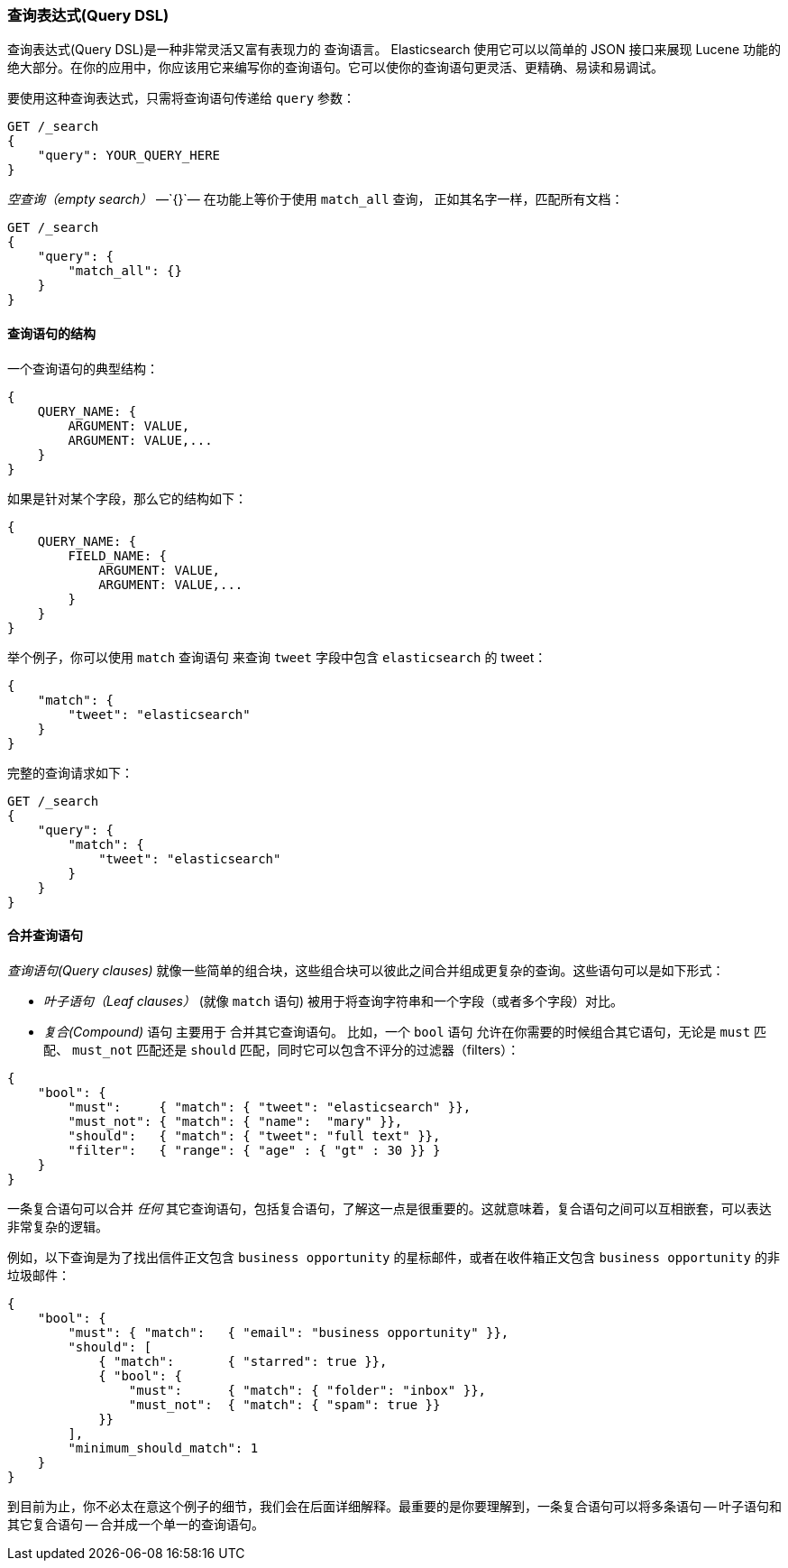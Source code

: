 [[query-dsl-intro]]
=== 查询表达式(Query DSL)

查询表达式(Query DSL)是一种非常灵活又富有表现力的 ((("Query DSL"))) 查询语言。 Elasticsearch 使用它可以以简单的 JSON 接口来展现 Lucene 功能的绝大部分。在你的应用中，你应该用它来编写你的查询语句。它可以使你的查询语句更灵活、更精确、易读和易调试。

要使用这种查询表达式，只需将查询语句((("query parameter")))传递给 `query` 参数：

[source,js]
--------------------------------------------------
GET /_search
{
    "query": YOUR_QUERY_HERE
}
--------------------------------------------------

_空查询（empty search）_ &#x2014;`{}`&#x2014; ((("empty search", "equivalent to match_all query clause")))在功能上等价于使用 `match_all` 查询，((("match_all query clause"))) 正如其名字一样，匹配所有文档：

[source,js]
--------------------------------------------------
GET /_search
{
    "query": {
        "match_all": {}
    }
}
--------------------------------------------------
// SENSE: 054_Query_DSL/60_Empty_query.json

==== 查询语句的结构

一个查询语句((("Query DSL", "structure of a query clause")))的典型结构：

[source,js]
--------------------------------------------------
{
    QUERY_NAME: {
        ARGUMENT: VALUE,
        ARGUMENT: VALUE,...
    }
}
--------------------------------------------------

如果是针对某个字段，那么它的结构如下：

[source,js]
--------------------------------------------------
{
    QUERY_NAME: {
        FIELD_NAME: {
            ARGUMENT: VALUE,
            ARGUMENT: VALUE,...
        }
    }
}
--------------------------------------------------

举个例子，你可以使用 `match` 查询语句((("match query"))) 来查询 `tweet` 字段中包含 `elasticsearch` 的 tweet：

[source,js]
--------------------------------------------------
{
    "match": {
        "tweet": "elasticsearch"
    }
}
--------------------------------------------------

完整的查询请求如下：

[source,js]
--------------------------------------------------
GET /_search
{
    "query": {
        "match": {
            "tweet": "elasticsearch"
        }
    }
}
--------------------------------------------------
// SENSE: 054_Query_DSL/60_Match_query.json

==== 合并查询语句

_查询语句(Query clauses)_ 就像一些简单的组合块((("Query DSL", "combining multiple clauses")))，这些组合块可以彼此之间合并组成更复杂的查询。这些语句可以是如下形式：

* _叶子语句（Leaf clauses）_ (就像 `match` 语句) ((("leaf clauses"))) 被用于将查询字符串和一个字段（或者多个字段）对比。

* _复合(Compound)_ 语句 主要用于 ((("compound query clauses"))) 合并其它查询语句。
  比如，一个 `bool` 语句((("bool clause"))) 允许在你需要的时候组合其它语句，无论是  `must` 匹配、 `must_not` 匹配还是 `should` 匹配，同时它可以包含不评分的过滤器（filters）： 

[source,js]
--------------------------------------------------
{
    "bool": {
        "must":     { "match": { "tweet": "elasticsearch" }},
        "must_not": { "match": { "name":  "mary" }},
        "should":   { "match": { "tweet": "full text" }},
        "filter":   { "range": { "age" : { "gt" : 30 }} }
    }
}
--------------------------------------------------
// SENSE: 054_Query_DSL/60_Bool_query.json


一条复合语句可以合并 _任何_ 其它查询语句，包括复合语句，了解这一点是很重要的。这就意味着，复合语句之间可以互相嵌套，可以表达非常复杂的逻辑。

例如，以下查询是为了找出信件正文包含 `business opportunity` 的星标邮件，或者在收件箱正文包含  `business opportunity` 的非垃圾邮件：

[source,js]
--------------------------------------------------
{
    "bool": {
        "must": { "match":   { "email": "business opportunity" }},
        "should": [
            { "match":       { "starred": true }},
            { "bool": {
                "must":      { "match": { "folder": "inbox" }},
                "must_not":  { "match": { "spam": true }}
            }}
        ],
        "minimum_should_match": 1
    }
}
--------------------------------------------------


到目前为止，你不必太在意这个例子的细节，我们会在后面详细解释。最重要的是你要理解到，一条复合语句可以将多条语句 -- 叶子语句和其它复合语句 -- 合并成一个单一的查询语句。
